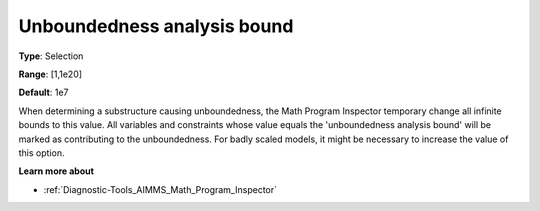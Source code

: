 

.. _Options_Math_program_inspector_-_unbound:


Unboundedness analysis bound
============================



**Type**:	Selection	

**Range**:	[1,1e20]	

**Default**:	1e7



When determining a substructure causing unboundedness, the Math Program Inspector temporary change all infinite bounds to this value. All variables and constraints whose value equals the 'unboundedness analysis bound' will be marked as contributing to the unboundedness. For badly scaled models, it might be necessary to increase the value of this option.



**Learn more about** 

*	:ref:`Diagnostic-Tools_AIMMS_Math_Program_Inspector`  






